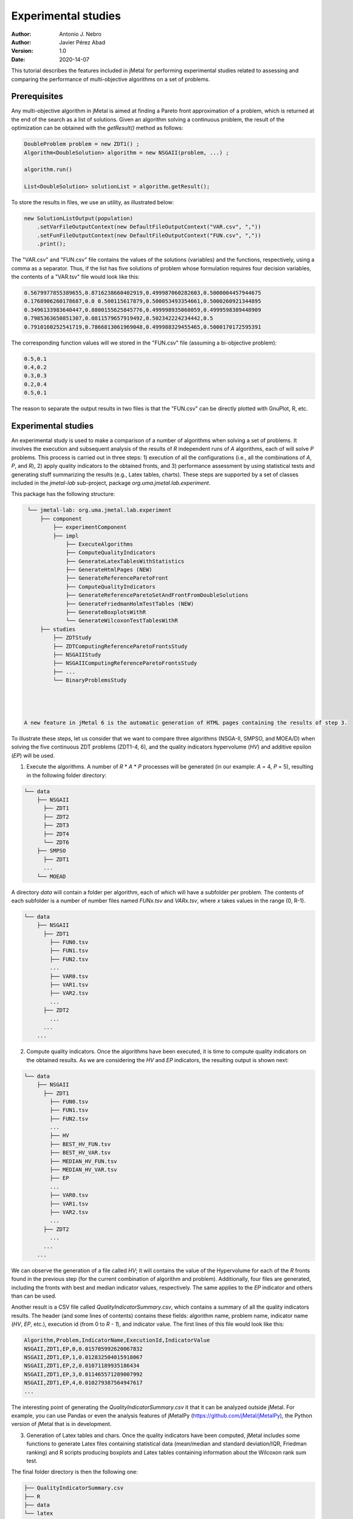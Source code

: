 .. _experimentation:

Experimental studies
====================

:Author: Antonio J. Nebro
:Author: Javier Pérez Abad
:Version: 1.0
:Date: 2020-14-07


This tutorial describes the features included in jMetal for performing experimental studies related to assessing and comparing the performance of multi-objective algorithms on a set of problems. 

Prerequisites
-------------

Any multi-objective algorithm in jMetal is aimed at finding a Pareto front approximation of a problem, which is returned at the end of the search as a list of solutions. Given an algorithm solving a continuous problem, the result of the optimization can be obtained with the `getResult()` method as follows:

.. code-block:: java

    DoubleProblem problem = new ZDT1() ;
    Algorithm<DoubleSolution> algorithm = new NSGAII(problem, ...) ;

    algorithm.run()

    List<DoubleSolution> solutionList = algorithm.getResult();

To store the results in files, we use an utility, as illustrated below:

.. code-block:: java

        new SolutionListOutput(population)
            .setVarFileOutputContext(new DefaultFileOutputContext("VAR.csv", ","))
            .setFunFileOutputContext(new DefaultFileOutputContext("FUN.csv", ","))
            .print();

The "VAR.csv" and "FUN.csv" file contains the values of the solutions (variables) and the functions, respectively, using a comma as a separator. Thus, if the list has five solutions of problem whose formulation requires four decision variables, the contents of a "VAR.tsv" file would look like this:

.. code-block:: text

  0.5679977855389655,0.8716238660402919,0.499987060282603,0.5000004457944675 
  0.1768906260178687,0.0 0.500115617879,0.500053493354661,0.5000260921344895 
  0.3496133983640447,0.8800155625845776,0.499998935060059,0.4999598389448909
  0.7985363650851307,0.0811579657919492,0.502342224234442,0.5 
  0.7910160252541719,0.7866813061969048,0.499988329455465,0.5000170172595391

The corresponding function values will we stored in the "FUN.csv" file (assuming a bi-objective problem):

.. code-block:: text

  0.5,0.1
  0.4,0.2
  0.3,0.3
  0.2,0.4
  0.5,0.1

The reason to separate the output results in two files is that the "FUN.csv" can be directly plotted with GnuPlot, R, etc. 


Experimental studies
--------------------

An experimental study is used to make a comparison of a number of algorithms when solving a set of problems. It involves the execution and subsequent analysis of the results of *R* independent runs of *A* algorithms, each of will solve *P* problems. This process is carried out in three steps: 1) execution of all the configurations (i.e., all the combinations of *A*, *P*, and *R*), 2) apply quality indicators to the obtained fronts, and 3) performance assessment by using statistical tests and generating stuff summarizing the results (e.g., Latex tables, charts). These steps are supported by a set of classes included in the `jmetal-lab` sub-project, package `org.uma.jmetal.lab.experiment`. 

This package has the following structure:

.. code-block:: text

  └── jmetal-lab: org.uma.jmetal.lab.experiment
      ├── component
          ├── experimentComponent
          ├── impl
              ├── ExecuteAlgorithms
              ├── ComputeQualityIndicators
              ├── GenerateLatexTablesWithStatistics
              ├── GenerateHtmlPages (NEW)
              ├── GenerateReferenceParetoFront
              ├── ComputeQualityIndicators
              ├── GenerateReferenceParetoSetAndFrontFromDoubleSolutions
              ├── GenerateFriedmanHolmTestTables (NEW)
              ├── GenerateBoxplotsWithR
              └── GenerateWilcoxonTestTablesWithR
      ├── studies
          ├── ZDTStudy
          ├── ZDTComputingReferenceParetoFrontsStudy
          ├── NSGAIIStudy
          ├── NSGAIIComputingReferenceParetoFrontsStudy
          ├── ...
          └── BinaryProblemsStudy
          



 A new feature in jMetal 6 is the automatic generation of HTML pages containing the results of step 3.

To illustrate these steps, let us consider that we want to compare three algorithms (NSGA-II, SMPSO, and MOEA/D) when solving the five continuous ZDT problems (ZDT1-4, 6), and the quality indicators hypervolume (*HV*) and additive epsilon (*EP*) will be used. 

1. Execute the algorithms. A number of *R* * *A* * *P* processes will be generated (in our example: *A* = 4, *P* = 5), resulting in the following folder directory:

.. code-block:: text

  └── data
      ├── NSGAII
        ├── ZDT1
        ├── ZDT2
        ├── ZDT3
        ├── ZDT4
        └── ZDT6
      ├── SMPSO
        ├── ZDT1
        ...
      └── MOEAD

A directory *data* will contain a folder per algorithm, each of which will have a subfolder per problem. The contents of each subfolder is a number of number files named *FUNx.tsv* and *VARx.tsv*, where *x* takes values in the range (0, R-1).

.. code-block:: text

  └── data
      ├── NSGAII
        ├── ZDT1
          ├── FUN0.tsv
          ├── FUN1.tsv
          ├── FUN2.tsv
          ...
          ├── VAR0.tsv
          ├── VAR1.tsv
          ├── VAR2.tsv
          ...
        ├── ZDT2
          ...
        ...
      ...

2. Compute quality indicators. Once the algorithms have been executed, it is time to compute quality indicators on the obtained results. As we are considering the *HV* and *EP* indicators, the resulting output is shown next:

.. code-block:: text

  └── data
      ├── NSGAII
        ├── ZDT1
          ├── FUN0.tsv
          ├── FUN1.tsv
          ├── FUN2.tsv
          ...
          ├── HV
          ├── BEST_HV_FUN.tsv
          ├── BEST_HV_VAR.tsv
          ├── MEDIAN_HV_FUN.tsv
          ├── MEDIAN_HV_VAR.tsv
          ├── EP
          ...
          ├── VAR0.tsv
          ├── VAR1.tsv
          ├── VAR2.tsv
          ...
        ├── ZDT2
          ...
        ...
      ...

We can observe the generation of a file called *HV*; it will contains the value of the Hypervolume for each of the *R* fronts found in the previous step (for the current combination of algorithm and problem). Additionally, four files are generated, including the fronts with best and median indicator values, respectively. The same applies to the *EP* indicator and others than can be used.

Another result is a CSV file called *QualityIndicatorSummary.csv*, which contains a summary of all the quality indicators results. The header (and some lines of contents) contains these fields: algorithm name, problem name, indicator name (*HV*, *EP*, etc.), execution id (from 0 to *R - 1*), and indicator value. The first lines of this file would look like this:

.. code-block:: csv

 Algorithm,Problem,IndicatorName,ExecutionId,IndicatorValue
 NSGAII,ZDT1,EP,0,0.015705992620067832
 NSGAII,ZDT1,EP,1,0.012832504015918067
 NSGAII,ZDT1,EP,2,0.01071189935186434
 NSGAII,ZDT1,EP,3,0.011465571289007992
 NSGAII,ZDT1,EP,4,0.010279387564947617
 ...

The interesting point of generating the *QualityIndicatorSummary.csv* it that it can be analyzed outside jMetal. For example, you can use Pandas or even the analysis features of jMetalPy (https://github.com/jMetal/jMetalPy), the Python version of jMetal that is in development.

3. Generation of Latex tables and chars. Once the quality indicators have been computed, jMetal includes some functions to generate Latex files containing statistical data (mean/median and standard deviation/IQR,  Friedman ranking) and R scripts producing boxplots and Latex tables containing information about the Wilcoxon rank sum test.

The final folder directory is then the following one:

.. code-block:: text

    ├── QualityIndicatorSummary.csv
    ├── R
    ├── data
    └── latex